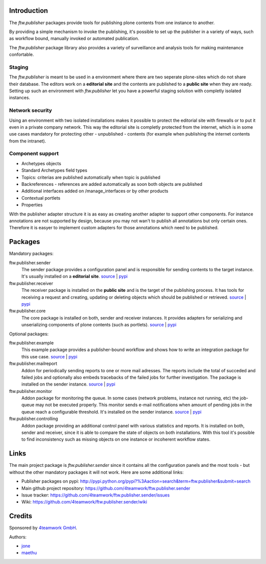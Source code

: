 ============
Introduction
============

The `ftw.publisher` packages provide tools for publishing plone contents from
one instance to another.

By providing a simple mechanism to invoke the publishing, it's possible to
set up the publisher in a variety of ways, such as workflow bound, manually
invoked or automated publication.

The `ftw.publisher` package library also provides a variety of surveillance
and analysis tools for making maintenance confortable.


Staging
=======

The `ftw.publisher` is meant to be used in a environment where there are two
seperate plone-sites which do not share their database. The editors work on
a **editorial site** and the contents are published to a **public site** when
they are ready. Setting up such an environment with `ftw.publisher` let you
have a powerful staging solution with completly isolated instances.


Network security
================

Using an environment with two isolated installations makes it possible to
protect the editorial site with firewalls or to put it even in a private
company network. This way the editorial site is completly protected from
the internet, which is in some use cases mandatory for protecting other -
unpublished - contents (for example when publishing the internet contents
from the intranet).


Component support
=================

- Archetypes objects
- Standard Archetypes field types
- Topics: criterias are published automatically when topic is published
- Backreferences - references are added automatically as soon both objects
  are published
- Additional interfaces added on /manage_interfaces or by other products
- Contextual portlets
- Properties

With the publisher adapter structure it is as easy as creating another
adapter to support other components. For instance annotations are not supported
by design, because you may not wan't to publish all annotations but only
certain ones. Therefore it is easyer to implement custom adapters for
those annotations which need to be published.


========
Packages
========

Mandatory packages:

ftw.publisher.sender
  The sender package provides a configuration panel and is responsible for
  sending contents to the target instance. It's usually installed on a
  **editorial site**.
  `source <https://github.com/4teamwork/ftw.publisher.sender>`_ |
  `pypi <http://pypi.python.org/pypi/ftw.publisher.sender>`_

ftw.publisher.receiver
  The receiver package is installed on the **public site** and is the target
  of the publishing process. It has tools for receiving a request and creating,
  updating or deleting objects which should be published or retrieved.
  `source <https://github.com/4teamwork/ftw.publisher.receiver>`_ |
  `pypi <http://pypi.python.org/pypi/ftw.publisher.receiver>`_

ftw.publisher.core
  The core package is installed on both, sender and receiver instances. It
  provides adapters for serializing and unserializing components of plone
  contents (such as portlets).
  `source <https://github.com/4teamwork/ftw.publisher.core>`_ |
  `pypi <http://pypi.python.org/pypi/ftw.publisher.core>`_


Optional packages:

ftw.publisher.example
  This example package provides a publisher-bound workflow and shows how to
  write an integration package for this use case.
  `source <https://github.com/4teamwork/ftw.publisher.exmaple>`_ |
  `pypi <http://pypi.python.org/pypi/ftw.publisher.exmaple>`_

ftw.publisher.mailreport
  Addon for periodically sending reports to one or more mail adresses. The
  reports include the total of succeded and failed jobs and optionally also
  embeds tracebacks of the failed jobs for further investigation. The package
  is installed on the sender instance.
  `source <https://github.com/4teamwork/ftw.publisher.mailreport>`_ |
  `pypi <http://pypi.python.org/pypi/ftw.publisher.mailreport>`_

ftw.publisher.monitor
  Addon package for monitoring the queue. In some cases (network problems,
  instance not running, etc) the job-queue may not be executed properly.
  This monitor sends e-mail notifications when amount of pending jobs in
  the queue reach a configurable threshold. It's installed on the sender
  instance.
  `source <https://github.com/4teamwork/ftw.publisher.monitor>`_ |
  `pypi <http://pypi.python.org/pypi/ftw.publisher.monitor>`_

ftw.publisher.controlling
  Addon package providing an additional control panel with various statistics
  and reports. It is installed on both, sender and receiver, since it is able
  to compare the state of objects on both installations. With this tool it's
  possible to find inconsistency such as missing objects on one instance or
  incoherent workflow states.


=====
Links
=====

The main project package is `ftw.publisher.sender` since it contains all the
configuration panels and the most tools - but without the other mandatory
packages it will not work.
Here are some additional links:

- Publisher packages on pypi: http://pypi.python.org/pypi?%3Aaction=search&term=ftw.publisher&submit=search
- Main github project repository: https://github.com/4teamwork/ftw.publisher.sender
- Issue tracker: https://github.com/4teamwork/ftw.publisher.sender/issues
- Wiki: https://github.com/4teamwork/ftw.publisher.sender/wiki


=======
Credits
=======

Sponsored by `4teamwork GmbH <http://www.4teamwork.ch/>`_.

Authors:

- `jone <http://github.com/jone>`_
- `maethu <https://github.com/maethu>`_
